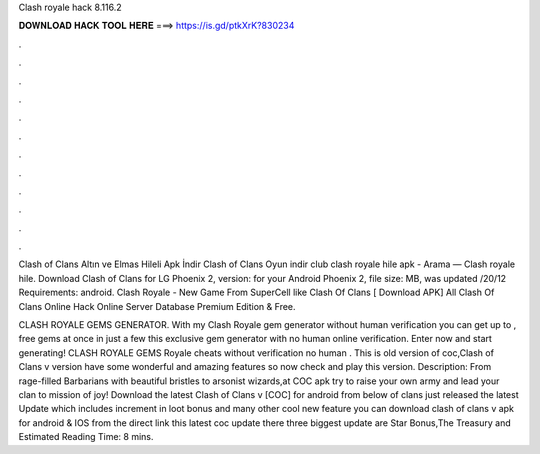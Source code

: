 Clash royale hack 8.116.2



𝐃𝐎𝐖𝐍𝐋𝐎𝐀𝐃 𝐇𝐀𝐂𝐊 𝐓𝐎𝐎𝐋 𝐇𝐄𝐑𝐄 ===> https://is.gd/ptkXrK?830234



.



.



.



.



.



.



.



.



.



.



.



.

Clash of Clans Altın ve Elmas Hileli Apk İndir Clash of Clans Oyun indir club clash royale hile apk - Arama — Clash royale hile. Download Clash of Clans for LG Phoenix 2, version: for your Android Phoenix 2, file size: MB, was updated /20/12 Requirements: android. Clash Royale - New Game From SuperCell like Clash Of Clans [ Download APK] All Clash Of Clans Online Hack Online Server Database Premium Edition & Free.

CLASH ROYALE GEMS GENERATOR. With my Clash Royale gem generator without human verification you can get up to , free gems at once in just a few  this exclusive gem generator with no human online verification. Enter now and start generating! CLASH ROYALE GEMS  Royale cheats without verification no human . This is old version of coc,Clash of Clans v  version have some wonderful and amazing features so now check and play this version. Description: From rage-­filled Barbarians with beautiful bristles to arsonist wizards,at COC apk try to raise your own army and lead your clan to mission of joy! Download the latest Clash of Clans v [COC] for android from below  of clans just released the latest Update which includes increment in loot bonus and many other cool new feature you can download clash of clans v apk for android & IOS from the direct link  this latest coc update there three biggest update are Star Bonus,The Treasury and Estimated Reading Time: 8 mins.
